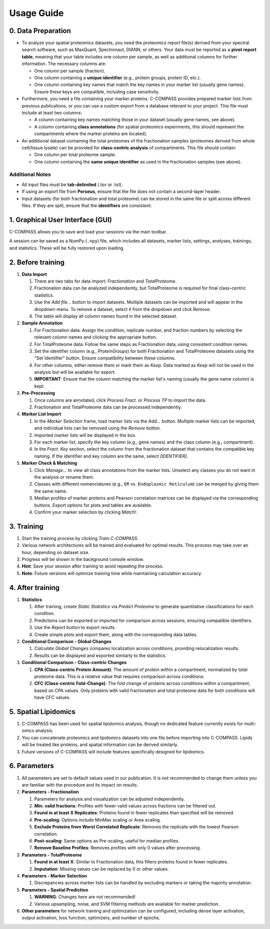 ===========
Usage Guide
===========

0. Data Preparation
===================

* To analyze your spatial proteomics datasets, you need the proteomics report file(s) derived from your spectral search software, such as MaxQuant, Spectronaut, DIANN, or others. Your data must be reported as a **pivot report table**, meaning that your table includes one column per sample, as well as additional columns for further information. The necessary columns are:

  * One column per sample (fraction).
  * One column containing a **unique identifier** (e.g., protein groups, protein ID, etc.).
  * One column containing key names that match the key names in your marker list (usually gene names). Ensure these keys are compatible, including case sensitivity.

* Furthermore, you need a file containing your marker proteins. C-COMPASS provides prepared marker lists from previous publications, or you can use a custom export from a database relevant to your project. This file must include at least two columns:

  * A column containing key names matching those in your dataset (usually gene names, see above).
  * A column containing **class annotations** (for spatial proteomics experiments, this should represent the compartments where the marker proteins are located).

* An additional dataset containing the total proteomes of the fractionation samples (proteomes derived from whole cell/tissue lysate) can be provided for **class-centric analysis** of compartments. This file should contain:

  * One column per total proteome sample.
  * One column containing the **same unique identifier** as used in the fractionation samples (see above).


Additional Notes
----------------

* All input files must be **tab-delimited** (.tsv or .txt).
* If using an export file from **Perseus**, ensure that the file does not contain a second-layer header.
* Input datasets (for both fractionation and total proteome) can be stored in the same file or split across different files. If they are split, ensure that the **identifiers** are consistent.


1. Graphical User Interface (GUI)
=================================

C-COMPASS allows you to save and load your sessions via the main toolbar.

A session can be saved as a NumPy (``.npy``) file, which includes all datasets,
marker lists, settings, analyses, trainings, and statistics. These will be
fully restored upon loading.

2. Before training
==================

#. **Data Import**

   #. There are two tabs for data import: `Fractionation` and `TotalProteome`.

   #. Fractionation data can be analyzed independently, but TotalProteome is
      required for final class-centric statistics.

   #. Use the `Add file...` button to import datasets.
      Multiple datasets can be imported and will appear in the dropdown menu.
      To remove a dataset, select it from the dropdown and click `Remove.`

   #. The table will display all column names found in the selected dataset.

#. **Sample Annotation**

   #. For Fractionation data: Assign the condition, replicate number, and
      fraction numbers by selecting the relevant column names and clicking the
      appropriate button.

   #. For TotalProteome data: Follow the same steps as Fractionation data,
      using consistent condition names.

   #. Set the identifier column (e.g., `ProteinGroups`) for both Fractionation and
      TotalProteome datasets using the "Set Identifier" button.
      Ensure compatibility between these columns.

   #. For other columns, either remove them or mark them as `Keep.`
      Data marked as `Keep` will not be used in the analysis but will be
      available for export.

   #. **IMPORTANT**: Ensure that the column matching the marker list's naming
      (usually the gene name column) is kept.

#. **Pre-Processing**

   #. Once columns are annotated, click `Process Fract.` or `Process TP`
      to import the data.

   #. Fractionation and TotalProteome data can be processed independently.

#. **Marker List Import**

   #. In the `Marker Selection` frame, load marker lists via the `Add...`
      button. Multiple marker lists can be imported, and individual lists can
      be removed using the `Remove` button.

   #. Imported marker lists will be displayed in the box.

   #. For each marker list, specify the key column (e.g., gene names)
      and the class column (e.g., compartment).

   #. In the `Fract. Key` section, select the column from the fractionation dataset that contains the compatible key naming. If the identifier and key column are the same, select `[IDENTIFIER].`

#. **Marker Check & Matching**

   #. Click `Manage...` to view all class annotations from the marker lists.
      Unselect any classes you do not want in the analysis or rename them.

   #. Classes with different nomenclatures (e.g., ``ER`` vs. ``Endoplasmic Reticulum``) can be merged by giving them the same name.

   #. Median profiles of marker proteins and Pearson correlation matrices
      can be displayed via the corresponding buttons.
      Export options for plots and tables are available.

   #. Confirm your marker selection by clicking `Match!`.

3. Training
===========

#. Start the training process by clicking `Train C-COMPASS`.

#. Various network architectures will be trained and evaluated for optimal results. This process may take over an hour, depending on dataset size.

#. Progress will be shown in the background console window.

#. **Hint**: Save your session after training to avoid repeating the process.

#. **Note**: Future versions will optimize training time while maintaining calculation accuracy.

4. After training
=================

#. **Statistics**

   #. After training, create `Static Statistics` via `Predict Proteome`
      to generate quantitative classifications for each condition.

   #. Predictions can be exported or imported for comparison across sessions,
      ensuring compatible identifiers.

   #. Use the `Report` button to export results.

   #. Create simple plots and export them, along with the corresponding data tables.

#. **Conditional Comparison - Global Changes**

   #. `Calculate Global Changes` compares localization across conditions,
      providing relocalization results.

   #. Results can be displayed and exported similarly to the statistics.

#. **Conditional Comparison - Class-centric Changes**

   #. **CPA (Class-centric Protein Amount)**: The amount of protein within a compartment, normalized by total proteome data. This is a relative value that requires comparison across conditions.

   #. **CFC (Class-centric Fold-Change)**: The fold change of proteins across conditions within a compartment, based on CPA values. Only proteins with valid fractionation and total proteome data for both conditions will have CFC values.

5. Spatial Lipidomics
======================

#. C-COMPASS has been used for spatial lipidomics analysis, though no dedicated feature currently exists for multi-omics analysis.

#. You can concatenate proteomics and lipidomics datasets into one file before importing into C-COMPASS. Lipids will be treated like proteins, and spatial information can be derived similarly.

#. Future versions of C-COMPASS will include features specifically designed for lipidomics.

6. Parameters
=============

#. All parameters are set to default values used in our publication. It is not recommended to change them unless you are familiar with the procedure and its impact on results.

#. **Parameters - Fractionation**

   #. Parameters for analysis and visualization can be adjusted independently.

   #. **Min. valid fractions**: Profiles with fewer valid values across fractions can be filtered out.

   #. **Found in at least X Replicates**: Proteins found in fewer replicates than specified will be removed.

   #. **Pre-scaling**: Options include MinMax scaling or Area scaling.

   #. **Exclude Proteins from Worst Correlated Replicate**: Removes the replicate with the lowest Pearson correlation.

   #. **Post-scaling**: Same options as Pre-scaling, useful for median profiles.

   #. **Remove Baseline Profiles**: Removes profiles with only 0 values after processing.

#. **Parameters - TotalProteome**

   #. **Found in at least X**: Similar to Fractionation data, this filters proteins found in fewer replicates.

   #. **Imputation**: Missing values can be replaced by 0 or other values.

#. **Parameters - Marker Selection**

   #. Discrepancies across marker lists can be handled by excluding markers or taking the majority annotation.

#. **Parameters - Spatial Prediction**

   #. **WARNING**: Changes here are not recommended!

   #. Various upsampling, noise, and SVM filtering methods are available for marker prediction.

#. **Other parameters** for network training and optimization can be configured, including dense layer activation, output activation, loss function, optimizers, and number of epochs.
